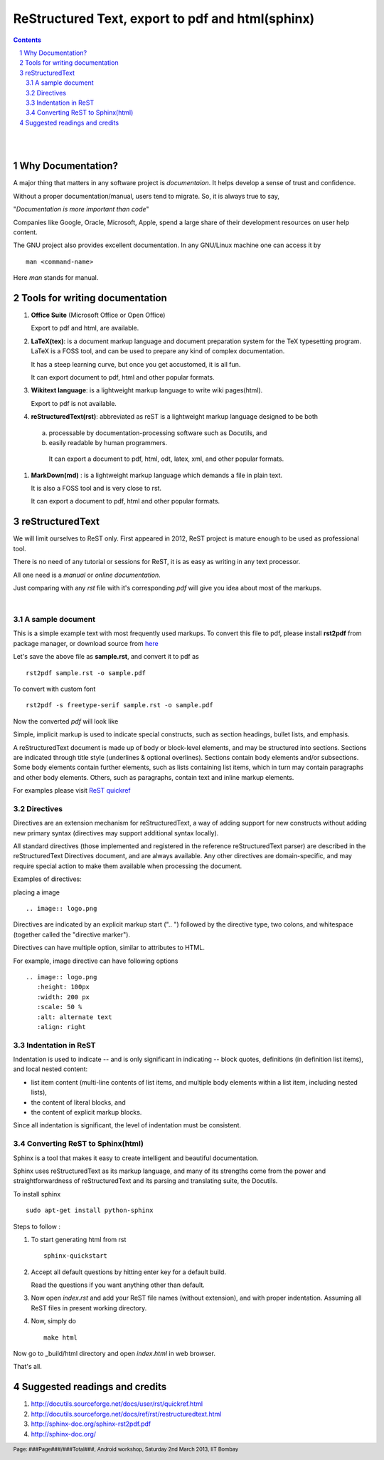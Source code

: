 =================================================
ReStructured Text, export to pdf and html(sphinx)
=================================================

.. contents::

.. section-numbering::

.. raw:: pdf

   PageBreak oneColumn

.. footer::
   
   Page: ###Page###/###Total###,
   Android workshop, Saturday 2nd March 2013, IIT Bombay 

|
|

Why Documentation?
------------------

A major thing that matters in any software project is `documentaion`. It helps develop
a sense of trust and confidence.  

Without a proper documentation/manual, users tend to migrate. So, it is always true to say,

"`Documentation is more important than code`"

Companies like Google, Oracle, Microsoft, Apple, spend a large share of their 
development resources on user help content. 

The GNU project also provides excellent documentation. In any GNU/Linux machine
one can access it by ::

		man <command-name>

Here `man` stands for manual. 


Tools for writing documentation
-------------------------------

#. **Office Suite** (Microsoft Office or Open Office)

   Export to pdf and html, are available. 

#. **LaTeX(tex)**: is a document markup language and document preparation system for the 
   TeX typesetting program. LaTeX is a FOSS tool, and can be used to prepare any kind of
   complex documentation. 

   It has a steep learning curve, but once you get accustomed, it is all fun. 

   It can export document to pdf, html and other popular formats. 

#. **Wikitext language**: is a lightweight markup language to write wiki pages(html).

   Export to pdf is not available. 

#. **reStructuredText(rst)**: abbreviated as reST is a lightweight markup language designed
   to be both

  (a) processable by documentation-processing software such as Docutils, and

  (b) easily readable by human programmers. 

   It can export a document to pdf, html, odt, latex, xml, and other popular formats. 

#. **MarkDown(md)** : is a lightweight markup language which demands a file in plain text.

   It is also a FOSS tool and is very close to rst.

   It can export a document to pdf, html and other popular formats. 

   	
reStructuredText
----------------

We will limit ourselves to ReST only. First appeared in 2012, ReST project is mature enough
to be used as professional tool. 

There is no need of any tutorial or sessions for ReST, it is as easy as writing in any text
processor.

All one need is a `manual` or `online documentation`.

Just comparing with any `rst` file with it's corresponding `pdf` will give you idea about most
of the markups. 

|

A sample document
~~~~~~~~~~~~~~~~~

This is a simple example text with most frequently used markups. To convert this file to pdf, please
install **rst2pdf** from package manager, or download source from `here <http://rst2pdf.googlecode.com/files/rst2pdf-0.93.tar.gz>`_

.. code-block:: rst
   :linenos:

	VERSION CONTROL
	===============

	.. contents::
	.. section-numbering::
	.. footer::

	   Page: ###Page###/###Total###, Android workshop, Saturday 2nd March 2013, IIT Bombay

	**Version control**, also known as revision control  [#]_

	.. [#] `www.gnu.org  <http://www.gnu.org/>`_


	Git version control with simple hello world project 
	---------------------------------------------------

	Assuming |logo.png|  is already installed on your machine.

	.. |logo.png| image:: data/logo.png 
		  :width: 30%

	#. Create a directory, say `hello-world`, in your `HOME` directory and `cd` ::

	      mkdir hello-world 

	Pushing a project to server
	~~~~~~~~~~~~~~~~~~~~~~~~~~~

	* One can access code from heaven/hell.

	* Easy to add/remove contributors.

	There are git hosting websites, such as `gitourious.org <http://gitorious.org/>`_

	.. image:: data/git-remote-add.png
	   :width: 100%

	#. As decided, collaborator will create *hello_world.c* file with following  content

	.. code-block:: c
	   :linenos:

	#include <stdio.h>
	int main() {
	printf("Hello World\n");
	return 0;
	}

	reset
	^^^^^
	This will reset the current HEAD.


Let's save the above file as **sample.rst**, and convert it to pdf as ::

	rst2pdf sample.rst -o sample.pdf

To convert with custom font ::

	rst2pdf -s freetype-serif sample.rst -o sample.pdf

Now the converted `pdf` will look like

.. image:: data/sample-rst2pdf.png
   :width: 100%


Simple, implicit markup is used to indicate special constructs, 
such as section headings, bullet lists, and emphasis. 

A reStructuredText document is made up of body or block-level elements,
and may be structured into sections. Sections are indicated through title 
style (underlines & optional overlines). Sections contain body elements and/or
subsections. Some body elements contain further elements, such as lists 
containing list items, which in turn may contain paragraphs and other body 
elements. Others, such as paragraphs, contain text and inline markup elements.

For examples please visit `ReST quickref <http://docutils.sourceforge.net/docs/user/rst/quickref.html>`_

Directives
~~~~~~~~~~

Directives are an extension mechanism for reStructuredText, a way of adding
support for new constructs without adding new primary syntax (directives may 
support additional syntax locally).

All standard directives (those implemented and registered in the reference 
reStructuredText parser) are described in the reStructuredText Directives document,
and are always available. Any other directives are domain-specific, and may 
require special action to make them available when processing the document.

Examples of directives:

placing a image  ::


	.. image:: logo.png
	
Directives are indicated by an explicit markup start (".. ") followed by the
directive type, two colons, and whitespace (together called the "directive marker").

Directives can have multiple option, similar to attributes to HTML. 

For example, image directive can have following options ::

    .. image:: logo.png
       :height: 100px
       :width: 200 px
       :scale: 50 %
       :alt: alternate text
       :align: right
	

Indentation in ReST
~~~~~~~~~~~~~~~~~~~

Indentation is used to indicate -- and is only significant in indicating -- block quotes,
definitions (in definition list items), and local nested content:

* list item content (multi-line contents of list items, and multiple body elements within a list item, including nested lists),
* the content of literal blocks, and
* the content of explicit markup blocks.

Since all indentation is significant, the level of indentation must be consistent.

Converting ReST to Sphinx(html)
~~~~~~~~~~~~~~~~~~~~~~~~~~~~~~~

Sphinx is a tool that makes it easy to create intelligent and beautiful documentation.

Sphinx uses reStructuredText as its markup language, and many of its strengths 
come from the power and straightforwardness of reStructuredText 
and its parsing and translating suite, the Docutils.

To install sphinx ::

	sudo apt-get install python-sphinx

Steps to follow :

#. To start generating html from rst ::

		sphinx-quickstart

#. Accept all default questions by hitting enter key for a default build.

   Read the questions if you want anything other than default.

#. Now open `index.rst` and add your ReST file names (without extension), and
   with proper indentation. Assuming all ReST files in present working directory. 

#. Now, simply do ::

	make html

Now go to  _build/html directory and open `index.html` in web browser. 

That's all. 


Suggested readings and credits
------------------------------

#. http://docutils.sourceforge.net/docs/user/rst/quickref.html

#. http://docutils.sourceforge.net/docs/ref/rst/restructuredtext.html

#. http://sphinx-doc.org/sphinx-rst2pdf.pdf

#. http://sphinx-doc.org/
